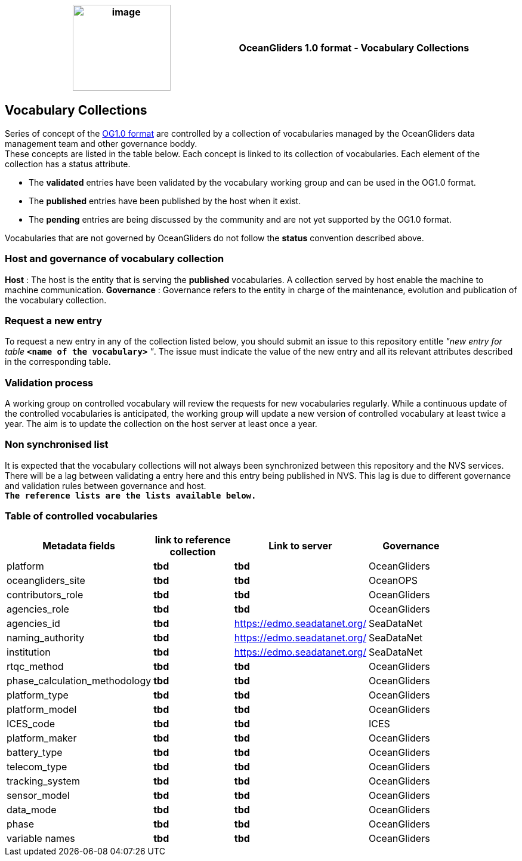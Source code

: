 [cols=",",options="header",]
|===========================================================================================
|image:figures/image1.png[image,width=164,height=144] a|
OceanGliders 1.0 format - Vocabulary Collections

|===========================================================================================

////
* [[Vocabulary Collections]]
////
== Vocabulary Collections
Series of concept of the https://github.com/OceanGlidersCommunity/OG1.0-user-manual[OG1.0 format] are controlled by a collection of vocabularies managed by the OceanGliders data management team and other governance boddy. +
These concepts are listed in the table below. Each concept is linked to its collection of vocabularies. Each element of the collection has a status attribute. +
[square]
* The *validated* entries have been validated by the vocabulary working group and can be used in the OG1.0 format. +
* The *published* entries have been published by the host when it exist. +
* The *pending* entries are being discussed by the community and are not yet supported by the OG1.0 format. +

Vocabularies that are not governed by OceanGliders do not follow the *status* convention described above.

=== Host and governance of vocabulary collection

**Host** : The host is the entity that is serving the *published* vocabularies. A collection served by host enable the machine to machine communication.
**Governance** :  Governance refers to the entity in charge of the maintenance, evolution and publication of the vocabulary collection.

=== Request a new entry

To request a new entry in any of the collection listed below, you should submit an issue to this repository entitle _"new entry for table_ `*<name of the vocabulary>*` _"_. 
The issue must indicate the value of the new entry and all its relevant attributes described in the corresponding table.
                                                                                        
=== Validation process
  
A working group on controlled vocabulary will review the requests for new vocabularies regularly.
While a continuous update of the controlled vocabularies is anticipated, the working group will update a new version of controlled vocabulary at least twice a year.
The aim is to update the collection on the host server at least once a year.

=== Non synchronised list
It is expected that the vocabulary collections will not always been synchronized between this repository and the NVS services. There will be a lag between validating a entry here and this entry being published in NVS. This lag is due to different governance and validation rules between governance and host. +
`*The reference lists are the lists available below.*`

=== Table of controlled vocabularies
  
|===
|Metadata fields | link to reference collection | Link to server | Governance | 

  | platform | *tbd* |  *tbd* | OceanGliders |
  | oceangliders_site | *tbd* |  *tbd* | OceanOPS |
  | contributors_role | *tbd* |  *tbd* | OceanGliders |
  | agencies_role | *tbd* |  *tbd* | OceanGliders |
  | agencies_id | *tbd* |  https://edmo.seadatanet.org/ | SeaDataNet |
  | naming_authority | *tbd* |  https://edmo.seadatanet.org/ | SeaDataNet |
  | institution | *tbd* |  https://edmo.seadatanet.org/ | SeaDataNet |
  | rtqc_method | *tbd* |  *tbd* | OceanGliders |
  | phase_calculation_methodology | *tbd* |  *tbd* | OceanGliders |
  | platform_type | *tbd* |  *tbd* | OceanGliders |
  | platform_model | *tbd* |  *tbd* | OceanGliders |
  | ICES_code | *tbd* |  *tbd* | ICES |
  | platform_maker | *tbd* |  *tbd* | OceanGliders |
  | battery_type | *tbd* |  *tbd* | OceanGliders |
  | telecom_type | *tbd* |  *tbd* | OceanGliders |
  | tracking_system | *tbd* |  *tbd* | OceanGliders |
  | sensor_model | *tbd* |  *tbd* | OceanGliders |
  | data_mode | *tbd* |  *tbd* | OceanGliders |
  | phase | *tbd* |  *tbd* | OceanGliders |
  | variable names | *tbd* |  *tbd* | OceanGliders |
|===
  
                                                                                          
  
